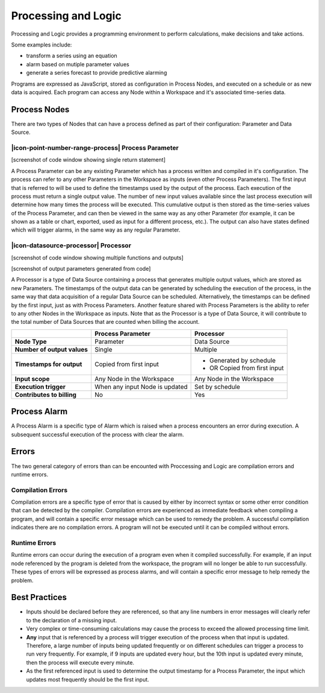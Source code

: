 .. _processing-and-logic:

Processing and Logic
====================

Processing and Logic provides a programming environment to perform calculations, make decisions and take actions.

Some examples include:

- transform a series using an equation
- alarm based on mutiple parameter values
- generate a series forecast to provide predictive alarming

Programs are expressed as JavaScript, stored as configuration in Process Nodes, and executed on a schedule or as new data is acquired. Each program can access any Node within a Workspace and it's associated time-series data.

Process Nodes
-------------
There are two types of Nodes that can have a process defined as part of their configuration: Parameter and Data Source.


.. _processing-and-logic-process-parameter:

|icon-point-number-range-process| Process Parameter
~~~~~~~~~~~~~~~~~~~~~~~~~~~~~~~~~~~~~~~~~~~~~~~~~~~

[screenshot of code window showing single return statement]

A Process Parameter can be any existing Parameter which has a process written and compiled in it's configuration. The process can refer to any other Parameters in the Workspace as inputs (even other Process Parameters). The first input that is referred to will be used to define the timestamps used by the output of the process. Each execution of the process must return a single output value. The number of new input values available since the last process execution will determine how many times the process will be executed. This cumulative output is then stored as the time-series values of the Process Parameter, and can then be viewed in the same way as any other Parameter (for example, it can be shown as a table or chart, exported, used as input for a different process, etc.). The output can also have states defined which will trigger alarms, in the same way as any regular Parameter. 


.. _processing-and-logic-processor:

|icon-datasource-processor| Processor
~~~~~~~~~~~~~~~~~~~~~~~~~~~~~~~~~~~~~

[screenshot of code window showing multiple functions and outputs]

[screenshot of output parameters generated from code]

A Processor is a type of Data Source containing a process that generates multiple output values, which are stored as new Parameters. The timestamps of the output data can be generated by scheduling the execution of the process, in the same way that data acquisition of a regular Data Source can be scheduled. Alternatively, the timestamps can be defined by the first input, just as with Process Parameters. Another feature shared with Process Parameters is the ability to refer to any other Nodes in the Workspace as inputs. Note that as the Processor is a type of Data Source, it will contribute to the total number of Data Sources that are counted when billing the account.


+-----------------------------+--------------------------------+------------------------------+
|                             | Process Parameter              | Processor                    |
+=============================+================================+==============================+
| **Node Type**               | Parameter                      | Data Source                  |
+-----------------------------+--------------------------------+------------------------------+
| **Number of output values** | Single                         | Multiple                     |
+-----------------------------+--------------------------------+------------------------------+
| **Timestamps for output**   | Copied from first input        | - Generated by schedule      |
|                             |                                | - OR Copied from first input |
+-----------------------------+--------------------------------+------------------------------+
| **Input scope**             | Any Node in the Workspace      | Any Node in the Workspace    |
+-----------------------------+--------------------------------+------------------------------+
| **Execution trigger**       | When any input Node is updated | Set by schedule              |
+-----------------------------+--------------------------------+------------------------------+
| **Contributes to billing**  | No                             | Yes                          |
+-----------------------------+--------------------------------+------------------------------+



Process Alarm
-------------
A Process Alarm is a specific type of Alarm which is raised when a process encounters an error during execution. A subsequent successful execution of the process with clear the alarm.

Errors
------
The two general category of errors than can be encounted with Proccessing and Logic are compilation errors and runtime errors. 

Compilation Errors
~~~~~~~~~~~~~~~~~~
Compilation errors are a specific type of error that is caused by either by incorrect syntax or some other error condition that can be detected by the compiler. Compilation errors are experienced as immediate feedback when compiling a program, and will contain a specific error message which can be used to remedy the problem. A successful compilation indicates there are no compilation errors. A program will not be executed until it can be compiled without errors.

Runtime Errors
~~~~~~~~~~~~~~
Runtime errors can occur during the execution of a program even when it compiled successfully. For example, if an input node referenced by the program is deleted from the workspace, the program will no longer be able to run successfully. These types of errors will be expressed as process alarms, and will contain a specific error message to help remedy the problem. 

Best Practices
--------------
- Inputs should be declared before they are referenced, so that any line numbers in error messages will clearly refer to the declaration of a missing input.
- Very complex or time-consuming calculations may cause the process to exceed the allowed processing time limit. 
- **Any** input that is referenced by a process will trigger execution of the process when that input is updated. Therefore, a large number of inputs being updated frequently or on different schedules can trigger a process to run very frequently. For example, if 9 inputs are updated every hour, but the 10th input is updated every minute, then the process will execute every minute.
- As the first referenced input is used to determine the output timestamp for a Process Parameter, the input which updates most frequently should be the first input.

.. raw:: latex

    \newpage